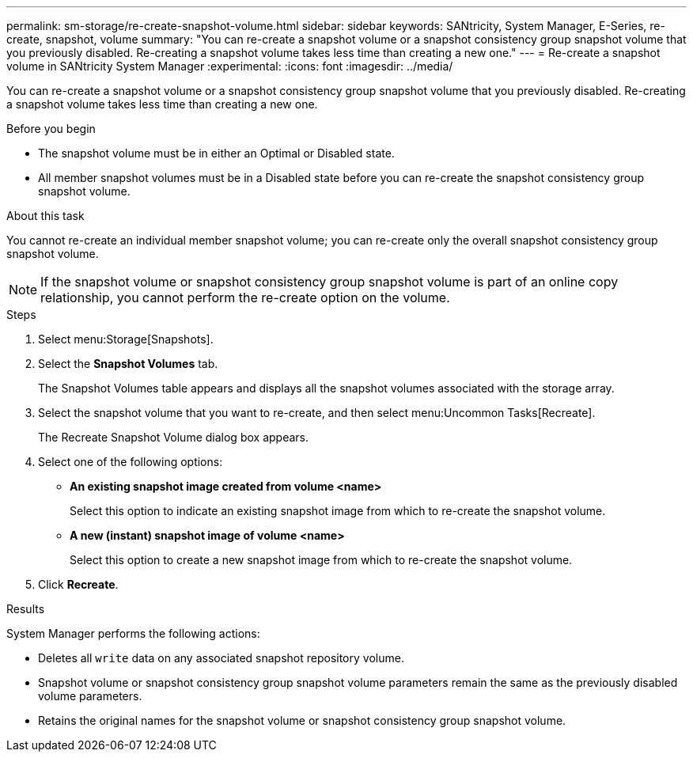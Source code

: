 ---
permalink: sm-storage/re-create-snapshot-volume.html
sidebar: sidebar
keywords: SANtricity, System Manager, E-Series, re-create, snapshot, volume
summary: "You can re-create a snapshot volume or a snapshot consistency group snapshot volume that you previously disabled. Re-creating a snapshot volume takes less time than creating a new one."
---
= Re-create a snapshot volume in SANtricity System Manager
:experimental:
:icons: font
:imagesdir: ../media/

[.lead]
You can re-create a snapshot volume or a snapshot consistency group snapshot volume that you previously disabled. Re-creating a snapshot volume takes less time than creating a new one.

.Before you begin

* The snapshot volume must be in either an Optimal or Disabled state.
* All member snapshot volumes must be in a Disabled state before you can re-create the snapshot consistency group snapshot volume.

.About this task

You cannot re-create an individual member snapshot volume; you can re-create only the overall snapshot consistency group snapshot volume.

[NOTE]
====
If the snapshot volume or snapshot consistency group snapshot volume is part of an online copy relationship, you cannot perform the re-create option on the volume.
====

.Steps

. Select menu:Storage[Snapshots].
. Select the *Snapshot Volumes* tab.
+
The Snapshot Volumes table appears and displays all the snapshot volumes associated with the storage array.

. Select the snapshot volume that you want to re-create, and then select menu:Uncommon Tasks[Recreate].
+
The Recreate Snapshot Volume dialog box appears.

. Select one of the following options:
 ** *An existing snapshot image created from volume <name>*
+
Select this option to indicate an existing snapshot image from which to re-create the snapshot volume.

 ** *A new (instant) snapshot image of volume <name>*
+
Select this option to create a new snapshot image from which to re-create the snapshot volume.
. Click *Recreate*.

.Results

System Manager performs the following actions:

* Deletes all `write` data on any associated snapshot repository volume.
* Snapshot volume or snapshot consistency group snapshot volume parameters remain the same as the previously disabled volume parameters.
* Retains the original names for the snapshot volume or snapshot consistency group snapshot volume.
